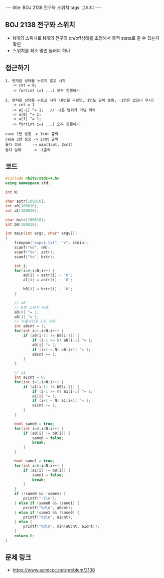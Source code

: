 #+HTML: ---
#+HTML: title: BOJ 2138 전구와 스위치
#+HTML: tags: 그리디
#+HTML: ---
#+OPTIONS: ^:nil

** BOJ 2138 전구와 스위치
- N개의 스위치로 N개의 전구의 on/off상태를 조정해서 목적 state로 갈 수 있는지 확인
- 스위치를 최소 몇번 눌러야 하나

** 접근하기
#+BEGIN_EXAMPLE
1. 맨처음 상태를 누르지 않고 시작
   -> cnt = 0;
   -> for(int i=1 ...) 모두 진행하기

2. 맨처음 상태를 누르고 시작 (0번을 누르면, 1번도 같이 눌림, -1번은 없으니 무시)
   -> cnt = 1
   -> a[-1] ^= 1;   // -1은 범위가 아님 제외
   -> a[0] ^= 1;
   -> a[1] ^= 1;
   -> for(int i=1 ...) 모두 진행하기

case 1만 성공 -> 1cnt 출력
case 2만 성공 -> 2cnt 출력
둘다 성공     -> min(1cnt, 2cnt)
둘다 실패     -> -1출력
#+END_EXAMPLE

** 코드
#+BEGIN_SRC cpp
#include <bits/stdc++.h>
using namespace std;

int N;

char astr[100010];
int a0[100010];
int a1[100010];

char bstr[100010];
int b0[100010];

int main(int argc, char* argv[])
{
    freopen("input.txt", "r", stdin);
    scanf("%d", &N);
    scanf("%s", astr);    
    scanf("%s", bstr);    

    int i;
    for(i=0;i<N;i++) {
        a0[i] = astr[i] - '0';
        a1[i] = astr[i] - '0';

        b0[i] = bstr[i] - '0';
    }

    // a0
    // 0번 스위치 누름
    a0[0] ^= 1;
    a0[1] ^= 1;
    // 누름이므로 1로 시작
    int a0cnt = 1;
    for(int i=1;i<N;i++) {
        if (a0[i-1] != b0[i-1]) {
            if (i-1 >= 0) a0[i-1] ^= 1;
            a0[i] ^= 1;
            if (i+1 < N) a0[i+1] ^= 1;
            a0cnt += 1;
        }
    }    

    // a1
    int a1cnt = 0;
    for(int i=1;i<N;i++) {
        if (a1[i-1] != b0[i-1]) {
            if (i-1 >= 0) a1[i-1] ^= 1;
            a1[i] ^= 1;
            if (i+1 < N) a1[i+1] ^= 1;
            a1cnt += 1;
        }
    }    
    
    bool same0 = true;
    for(int i=0;i<N;i++) {
        if (a0[i] != b0[i]) {
            same0 = false;
            break;
        } 
    }

    bool same1 = true;
    for(int i=0;i<N;i++) {
        if (a1[i] != b0[i]) {
            same1 = false;
            break;
        } 
    }
    if (!same0 && !same1) {
        printf("-1\n");
    } else if (same0 && !same1) {
        printf("%d\n", a0cnt);
    } else if (same1 && !same0) {
        printf("%d\n", a1cnt);
    } else {
        printf("%d\n", min(a0cnt, a1cnt));
    }
    return 0;
}
#+END_SRC

** 문제 링크
- https://www.acmicpc.net/problem/2138
